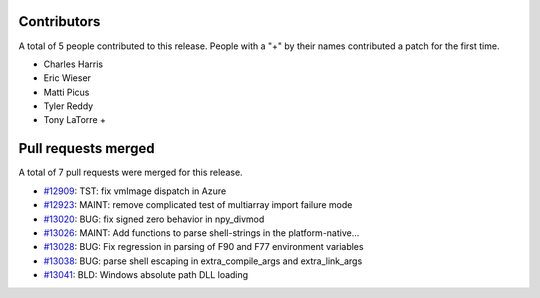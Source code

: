 
Contributors
============

A total of 5 people contributed to this release.  People with a "+" by their
names contributed a patch for the first time.

* Charles Harris
* Eric Wieser
* Matti Picus
* Tyler Reddy
* Tony LaTorre +

Pull requests merged
====================

A total of 7 pull requests were merged for this release.

* `#12909 <https://github.com/numpy_demo/numpy_demo/pull/12909>`__: TST: fix vmImage dispatch in Azure
* `#12923 <https://github.com/numpy_demo/numpy_demo/pull/12923>`__: MAINT: remove complicated test of multiarray import failure mode
* `#13020 <https://github.com/numpy_demo/numpy_demo/pull/13020>`__: BUG: fix signed zero behavior in npy_divmod
* `#13026 <https://github.com/numpy_demo/numpy_demo/pull/13026>`__: MAINT: Add functions to parse shell-strings in the platform-native...
* `#13028 <https://github.com/numpy_demo/numpy_demo/pull/13028>`__: BUG: Fix regression in parsing of F90 and F77 environment variables
* `#13038 <https://github.com/numpy_demo/numpy_demo/pull/13038>`__: BUG: parse shell escaping in extra_compile_args and extra_link_args
* `#13041 <https://github.com/numpy_demo/numpy_demo/pull/13041>`__: BLD: Windows absolute path DLL loading
